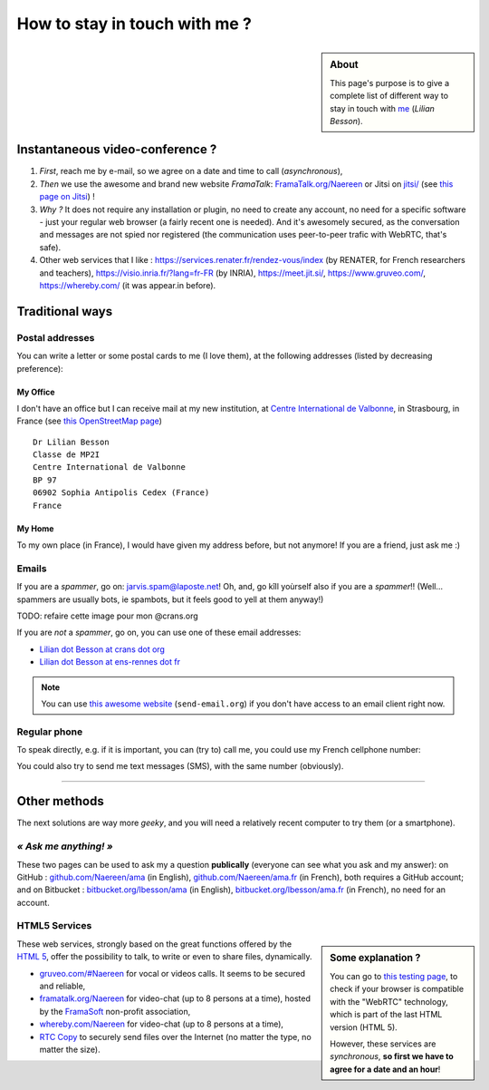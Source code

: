.. meta::
   :description lang=en: Information on how to stay in touch with Lilian Besson
   :description lang=fr: Page d'informations pour contacter Lilian Besson

################################
 How to stay in touch with me ?
################################
.. sidebar:: About

   This page's purpose is to give a complete list of different way to stay in touch with `me <index.html>`_ (*Lilian Besson*).

Instantaneous video-conference ?
--------------------------------
1. *First*, reach me by e-mail, so we agree on a date and time to call (*asynchronous*),
2. *Then* we use the awesome and brand new website *FramaTalk*: `FramaTalk.org/Naereen <https://framatalk.org/Naereen>`_ or Jitsi on `<jitsi/>`_ (see `this page on Jitsi <jitsi.en.html>`_) !
3. *Why ?* It does not require any installation or plugin, no need to create any account, no need for a specific software - just your regular web browser (a fairly recent one is needed). And it's awesomely secured, as the conversation and messages are not spied nor registered (the communication uses peer-to-peer trafic with WebRTC, that's safe).
4. Other web services that I like : `<https://services.renater.fr/rendez-vous/index>`_ (by RENATER, for French researchers and teachers), `<https://visio.inria.fr/?lang=fr-FR>`_ (by INRIA), `<https://meet.jit.si/>`_, `<https://www.gruveo.com/>`_, `<https://whereby.com/>`_ (it was appear.in before).


Traditional ways
----------------
Postal addresses
^^^^^^^^^^^^^^^^
You can write a letter or some postal cards to me (I love them),
at the following addresses (listed by decreasing preference):

.. raw:: html

   <link rel="stylesheet" href="https://unpkg.com/leaflet@1.0.2/dist/leaflet.css" />
   <script src="https://unpkg.com/leaflet@1.0.2/dist/leaflet.js"></script>
   <style type="text/css">
      #office, #home {
         margin:  auto;
         z-index: 0;
         height:  480px;
         width:   900px;
      }
   </style>


My Office
~~~~~~~~~
I don't have an office but I can receive mail at my new institution, at `Centre International de Valbonne <http://www.civfrance.com//>`_, in Strasbourg, in France
(see `this OpenStreetMap page <https://www.openstreetmap.org/way/20350865#map=17/48.59496/7.75484>`_) ::

      Dr Lilian Besson
      Classe de MP2I
      Centre International de Valbonne
      BP 97
      06902 Sophia Antipolis Cedex (France)
      France

.. raw:: html

   <div id="office"></div>
   <script type="text/javascript">
      var office = L.map("office").setView([43.6211874, 7.0248404], 18);

      L.tileLayer("https://{s}.tile.osm.org/{z}/{x}/{y}.png", {
         attribution: "&copy; <a href='https://osm.org/copyright'>OpenStreetMap</a> contributors"
      }).addTo(office);

      L.marker([48.59496, 7.75484]).addTo(office)
         .bindPopup("Dr Lilian Besson<br> Classe de MP2I<br> Centre International de Valbonne<br> BP 97<br> 06902 Sophia Antipolis Cedex (France)<br>France")
         .openPopup();
   </script>


My Home
~~~~~~~
To my own place (in France), I would have given my address before, but not anymore!
If you are a friend, just ask me :)


Emails
^^^^^^
If you are a *spammer*, go on: jarvis.spam@laposte.net! Oh, and, go kîll yoùrself also if you are a *spammer*!!
(Well… spammers are usually bots, ie spambots, but it feels good to yell at them anyway!)

TODO: refaire cette image pour mon @crans.org

.. image:: .courriel.png
   :scale: 40 %
   :align: right
   :alt:   My email address in a PNG picture…
   :target: mailto:Lilian.Besson at ens-rennes dot fr


If you are *not* a *spammer*, go on, you can use one of these email addresses:

- `Lilian dot Besson at crans dot org <mailto:Lilian dot Besson at crans dot org>`_
- `Lilian dot Besson at ens-rennes dot fr <mailto:Lilian dot Besson at ens-rennes dot fr>`_

.. note::

   You can use `this awesome website <http://send-email.org/>`_ (``send-email.org``)
   if you don't have access to an email client right now.


Regular phone
^^^^^^^^^^^^^
.. image:: .telephone.png
   :scale: 50 %
   :align: right
   :alt:   My cellphone number, in a PNG picture…
   :target: callto:100101011101001100111101100001_2


To speak directly, e.g. if it is important, you can (try to) call me, you could use my French cellphone number:

.. .. warning:: I am currently out of the French territory, living in XXX (in XXX).

..   Calling someone in a foreign country can be expensive!
..   In fact, even receiving them is costly, so please avoid it (if possible).


You could also try to send me text messages (SMS), with the same number (obviously).

.. (*again, but be aware of the price!*).

------------------------------------------------------------------------------

Other methods
-------------
The next solutions are way more *geeky*, and you will need a relatively recent computer to try them (or a smartphone).

*« Ask me anything! »*
^^^^^^^^^^^^^^^^^^^^^^
These two pages can be used to ask my a question **publically** (everyone can see what you ask and my answer):
on GitHub : `github.com/Naereen/ama <https://github.com/Naereen/ama>`_ (in English),
`github.com/Naereen/ama.fr <https://github.com/Naereen/ama.fr>`_ (in French), both requires a GitHub account;
and on Bitbucket : `bitbucket.org/lbesson/ama <https://bitbucket.org/lbesson/ama>`_ (in English),
`bitbucket.org/lbesson/ama.fr <https://bitbucket.org/lbesson/ama.fr>`_ (in French), no need for an account.

HTML5 Services
^^^^^^^^^^^^^^
.. sidebar:: Some explanation ?

   You can go to `this testing page <http://iswebrtcready.appear.in/>`_, to check if your browser is compatible with the "WebRTC" technology, which is part of the last HTML version (HTML 5).

   However, these services are *synchronous*, **so first we have to agree for a date and an hour**!


These web services, strongly based on the great functions offered by the `HTML 5 <https://en.wikipedia.org/wiki/HTML5>`_, offer the possibility to talk, to write or even to share files, dynamically.

* `gruveo.com/#Naereen <https://www.gruveo.com/#Naereen>`_ for vocal or videos calls. It seems to be secured and reliable,
* `framatalk.org/Naereen <https://framatalk.org/Naereen>`_ for video-chat (up to 8 persons at a time), hosted by the `FramaSoft <https://framasoft.org/>`_ non-profit association,
* `whereby.com/Naereen <https://whereby.com/Naereen>`_ for video-chat (up to 8 persons at a time),
* `RTC Copy <https://rtccopy.com/>`_ to securely send files over the Internet (no matter the type, no matter the size).


.. seealso::

   This page `<vieprivee.html>`_ (in French)
      Some others tools are presented there, and they surely can be used to (try to) preserve your on-line private life.


.. (c) Lilian Besson, 2011-2021, https://bitbucket.org/lbesson/web-sphinx/
